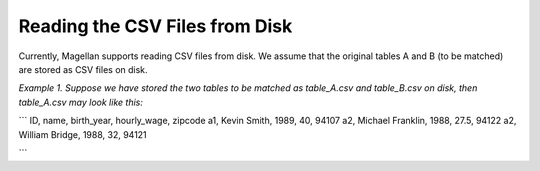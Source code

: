 ===============================
Reading the CSV Files from Disk
===============================

Currently, Magellan supports reading CSV files from disk. We assume that the original
tables A and B (to be matched) are stored as CSV files on disk.

*Example 1. Suppose we have stored the two tables to be matched as table_A.csv and
table_B.csv on disk, then table_A.csv may look like this:*

```
ID, name, birth_year, hourly_wage, zipcode
a1, Kevin Smith, 1989, 40, 94107
a2, Michael Franklin, 1988, 27.5, 94122
a2, William Bridge, 1988, 32, 94121

```



